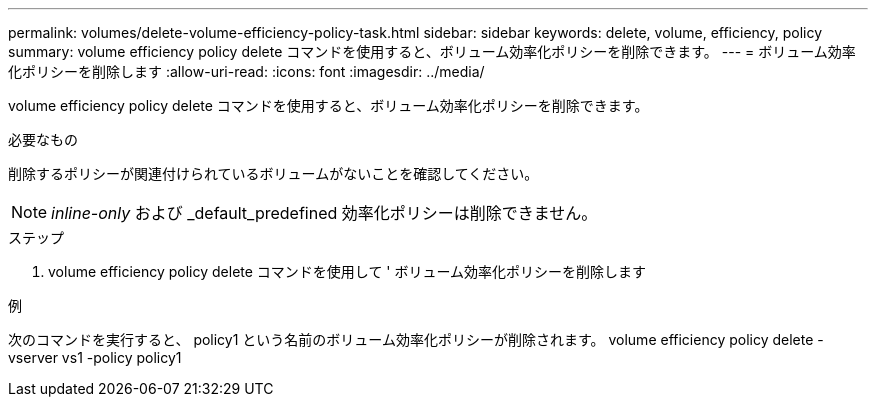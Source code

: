 ---
permalink: volumes/delete-volume-efficiency-policy-task.html 
sidebar: sidebar 
keywords: delete, volume, efficiency, policy 
summary: volume efficiency policy delete コマンドを使用すると、ボリューム効率化ポリシーを削除できます。 
---
= ボリューム効率化ポリシーを削除します
:allow-uri-read: 
:icons: font
:imagesdir: ../media/


[role="lead"]
volume efficiency policy delete コマンドを使用すると、ボリューム効率化ポリシーを削除できます。

.必要なもの
削除するポリシーが関連付けられているボリュームがないことを確認してください。

[NOTE]
====
_inline-only_ および _default_predefined 効率化ポリシーは削除できません。

====
.ステップ
. volume efficiency policy delete コマンドを使用して ' ボリューム効率化ポリシーを削除します


.例
次のコマンドを実行すると、 policy1 という名前のボリューム効率化ポリシーが削除されます。 volume efficiency policy delete -vserver vs1 -policy policy1
